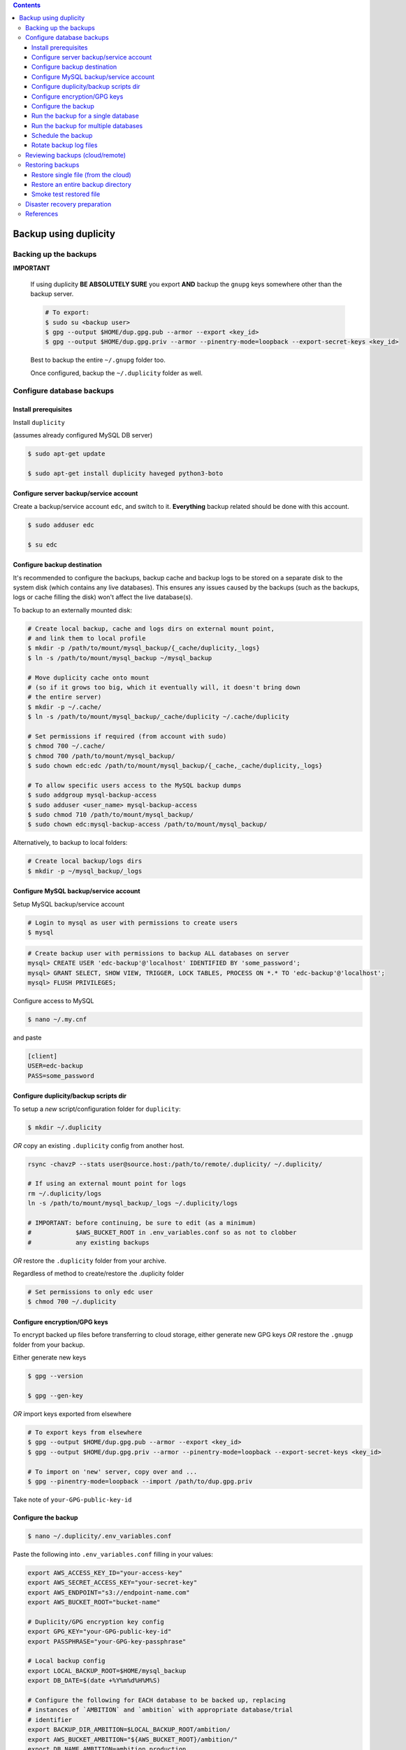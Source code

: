 
.. contents:: Contents
   :depth: 3
   :backlinks: top

Backup using duplicity
######################

Backing up the backups
++++++++++++++++++++++
**IMPORTANT**

  If using duplicity **BE ABSOLUTELY SURE** you export **AND** backup the
  ``gnupg`` keys somewhere other than the backup server.

  .. code-block:: bash

    # To export:
    $ sudo su <backup user>
    $ gpg --output $HOME/dup.gpg.pub --armor --export <key_id>
    $ gpg --output $HOME/dup.gpg.priv --armor --pinentry-mode=loopback --export-secret-keys <key_id>

  Best to backup the entire ``~/.gnupg`` folder too.

  Once configured, backup the ``~/.duplicity`` folder as well.


Configure database backups
++++++++++++++++++++++++++

Install prerequisites
---------------------
Install ``duplicity``

(assumes already configured MySQL DB server)

.. code-block:: bash

  $ sudo apt-get update

  $ sudo apt-get install duplicity haveged python3-boto

Configure server backup/service account
---------------------------------------
Create a backup/service account ``edc``, and switch to it.  **Everything**
backup related should be done with this account.

.. code-block:: bash

  $ sudo adduser edc

  $ su edc

Configure backup destination
----------------------------
It's recommended to configure the backups, backup cache and backup logs to be
stored on a separate disk to the system disk (which contains any live databases).
This ensures any issues caused by the backups (such as the backups, logs or
cache filling the disk) won't affect the live database(s).

To backup to an externally mounted disk:

.. code-block:: bash

  # Create local backup, cache and logs dirs on external mount point,
  # and link them to local profile
  $ mkdir -p /path/to/mount/mysql_backup/{_cache/duplicity,_logs}
  $ ln -s /path/to/mount/mysql_backup ~/mysql_backup

  # Move duplicity cache onto mount
  # (so if it grows too big, which it eventually will, it doesn't bring down
  # the entire server)
  $ mkdir -p ~/.cache/
  $ ln -s /path/to/mount/mysql_backup/_cache/duplicity ~/.cache/duplicity

  # Set permissions if required (from account with sudo)
  $ chmod 700 ~/.cache/
  $ chmod 700 /path/to/mount/mysql_backup/
  $ sudo chown edc:edc /path/to/mount/mysql_backup/{_cache,_cache/duplicity,_logs}

  # To allow specific users access to the MySQL backup dumps
  $ sudo addgroup mysql-backup-access
  $ sudo adduser <user_name> mysql-backup-access
  $ sudo chmod 710 /path/to/mount/mysql_backup/
  $ sudo chown edc:mysql-backup-access /path/to/mount/mysql_backup/


Alternatively, to backup to local folders:

.. code-block:: bash

  # Create local backup/logs dirs
  $ mkdir -p ~/mysql_backup/_logs


Configure MySQL backup/service account
--------------------------------------

Setup MySQL backup/service account

.. code-block:: bash

  # Login to mysql as user with permissions to create users
  $ mysql

.. code-block:: sql

  # Create backup user with permissions to backup ALL databases on server
  mysql> CREATE USER 'edc-backup'@'localhost' IDENTIFIED BY 'some_password';
  mysql> GRANT SELECT, SHOW VIEW, TRIGGER, LOCK TABLES, PROCESS ON *.* TO 'edc-backup'@'localhost';
  mysql> FLUSH PRIVILEGES;


Configure access to MySQL

.. code-block:: bash

  $ nano ~/.my.cnf

and paste

.. code-block:: bash

  [client]
  USER=edc-backup
  PASS=some_password


Configure duplicity/backup scripts dir
--------------------------------------
To setup a *new* script/configuration folder for ``duplicity``:

.. code-block:: bash

  $ mkdir ~/.duplicity

*OR* copy an existing ``.duplicity`` config from another host.

.. code-block::

    rsync -chavzP --stats user@source.host:/path/to/remote/.duplicity/ ~/.duplicity/

    # If using an external mount point for logs
    rm ~/.duplicity/logs
    ln -s /path/to/mount/mysql_backup/_logs ~/.duplicity/logs

    # IMPORTANT: before continuing, be sure to edit (as a minimum)
    #            $AWS_BUCKET_ROOT in .env_variables.conf so as not to clobber
    #            any existing backups

*OR* restore the ``.duplicity`` folder from your archive.

Regardless of method to create/restore the .duplicity folder

.. code-block:: bash

  # Set permissions to only edc user
  $ chmod 700 ~/.duplicity


Configure encryption/GPG keys
-----------------------------

To encrypt backed up files before transferring to cloud storage, either generate
new GPG keys *OR* restore the ``.gnugp`` folder from your backup.

Either generate new keys

.. code-block:: bash

  $ gpg --version

  $ gpg --gen-key


*OR* import keys exported from elsewhere

.. code-block:: bash

  # To export keys from elsewhere
  $ gpg --output $HOME/dup.gpg.pub --armor --export <key_id>
  $ gpg --output $HOME/dup.gpg.priv --armor --pinentry-mode=loopback --export-secret-keys <key_id>

  # To import on 'new' server, copy over and ...
  $ gpg --pinentry-mode=loopback --import /path/to/dup.gpg.priv

Take note of ``your-GPG-public-key-id``


Configure the backup
--------------------
.. code-block:: bash

  $ nano ~/.duplicity/.env_variables.conf

Paste the following into ``.env_variables.conf`` filling in your values:

.. code-block:: bash

  export AWS_ACCESS_KEY_ID="your-access-key"
  export AWS_SECRET_ACCESS_KEY="your-secret-key"
  export AWS_ENDPOINT="s3://endpoint-name.com"
  export AWS_BUCKET_ROOT="bucket-name"

  # Duplicity/GPG encryption key config
  export GPG_KEY="your-GPG-public-key-id"
  export PASSPHRASE="your-GPG-key-passphrase"

  # Local backup config
  export LOCAL_BACKUP_ROOT=$HOME/mysql_backup
  export DB_DATE=$(date +%Y%m%d%H%M%S)

  # Configure the following for EACH database to be backed up, replacing
  # instances of `AMBITION` and `ambition` with appropriate database/trial
  # identifier
  export BACKUP_DIR_AMBITION=$LOCAL_BACKUP_ROOT/ambition/
  export AWS_BUCKET_AMBITION="${AWS_BUCKET_ROOT}/ambition/"
  export DB_NAME_AMBITION=ambition_production
  export DB_FILE_AMBITION=$BACKUP_DIR_AMBITION$DB_NAME_AMBITION-$DB_DATE.sql

Before proceeding, ensure that at endpoint ``$AWS_ENDPOINT``
you have a space/bucket configured with the name defined in ``$AWS_BUCKET_ROOT``.
Also ensure you have any specific subfolders too, e.g. an ``ambition`` subfolder
as defined in ``$AWS_BUCKET_AMBITION``.

.. code-block:: bash

  $ nano ~/.duplicity/.unset_env_variables.conf

Paste the following into ``.unset_env_variables.conf`` adding/modifying
individual database variable names where appropriate:

.. code-block:: bash

  unset AWS_ACCESS_KEY_ID
  unset AWS_SECRET_ACCESS_KEY
  unset AWS_ENDPOINT
  unset AWS_BUCKET_ROOT

  unset GPG_KEY
  unset PASSPHRASE

  unset LOCAL_BACKUP_ROOT
  unset DB_DATE

  # Configure the following for EACH database being backed up, replacing
  # `AMBITION` with appropriate database/trial identifier
  unset BACKUP_DIR_AMBITION
  unset AWS_BUCKET_AMBITION
  unset DB_NAME_AMBITION
  unset DB_FILE_AMBITION


.. code-block:: bash

  # Set permissions on conf files
  $ chmod 0600 ~/.duplicity/{.env_variables.conf,.unset_env_variables.conf}

  # Create the backup script, and set permissions
  $ touch ~/.duplicity/.backup.sh
  $ chmod 0700 ~/.duplicity/.backup.sh


Run the backup for a single database
------------------------------------

A basic setup to backup a single database (``AMBITION``), by:

* creating a local backup using mysqldump
* transferring the backup files (encrypted) to cloud storage using duplicity

.. code-block:: bash

  $ nano ~/.duplicity/.backup.sh

.. code-block:: bash

  #!/bin/bash

  . "$HOME/.duplicity/.env_variables.conf"

  cd "$BACKUP_DIR_AMBITION" \
    && mysqldump "$DB_NAME_AMBITION" -r "$DB_FILE_AMBITION" \
    && duplicity \
      --verbosity info \
      --encrypt-sign-key=$GPG_KEY \
      --full-if-older-than 7D \
      --log-file "$HOME/.duplicity/logs/duplicity_info.log" \
      "$BACKUP_DIR_AMBITION" "$AWS_ENDPOINT/AWS_BUCKET_AMBITION"

  . "$HOME/.duplicity/.unset_env_variables.conf"

To run backup

.. code-block:: bash

  $ su edc
  $ ${HOME}/.duplicity/.backup.sh


Run the backup for multiple databases
-------------------------------------

A more advanced setup to backup multiple databases (``AMBITION``, ``XXX``,
``YYY``), for each:

* creating a local backup using mysqldump
* transferring the backup files (encrypted) to cloud storage using duplicity
* removing any local backup files 7 days or older

.. code-block:: bash

  $ nano ~/.duplicity/.backup.sh

.. code-block:: bash

  #!/bin/bash

  # ######################################################
  # Use duplicity to backup all files in specified $backup_dir to $aws_dest
  #
  # 1. run mysqldump to $backup_dir
  # 2. transfer all files from $backup_dir to $aws_dest w/ duplicity
  # 3. remove all *.sql files from $backup_dir older than $no_days_to_keep (currently 7) days
  #
  # ######################################################
  function backup_and_archive {
      # function params
      local backup_dir=$1
      local aws_bucket=$2
      local db_name=$3
      local db_file=$4

      # declare other vars
      local aws_dest=$AWS_ENDPOINT/$aws_bucket
      local no_days_to_keep=6

      echo " Backing up '$db_name' to '$db_file' and then '$aws_bucket' ..."
      cd "$backup_dir" \
        && mysqldump "$db_name" -r "$db_file" \
        && duplicity \
          --verbosity info \
          --encrypt-sign-key=$GPG_KEY \
          --full-if-older-than 7D \
          --log-file "$HOME/.duplicity/logs/duplicity_info.log" \
          "$backup_dir" "$aws_dest" \
        && find "$backup_dir" -type f -mtime +$no_days_to_keep -name '*.sql' -execdir rm -v -- '{}' +
  }

  . "$HOME/.duplicity/.env_variables.conf"

  # run backup for each DB: (configured in .env_variables.conf as AMBITION, XXX, YYY)
  backup_and_archive "$BACKUP_DIR_AMBITION" "$AWS_BUCKET_AMBITION" "$DB_NAME_AMBITION" "$DB_FILE_AMBITION"
  backup_and_archive "$BACKUP_DIR_XXX" "$AWS_BUCKET_XXX" "$DB_NAME_XXX" "$DB_FILE_XXX"
  backup_and_archive "$BACKUP_DIR_YYY" "$AWS_BUCKET_YYY" "$DB_NAME_YYY" "$DB_FILE_YYY"

  . "$HOME/.duplicity/.unset_env_variables.conf"

To run backup

.. code-block:: bash

  $ su edc
  $ ${HOME}/.duplicity/.backup.sh


Schedule the backup
-------------------

Run

.. code-block:: bash

  $ crontab -e

To schedule the backup to run every 4 hours, logging output to ``edc_backup.log`` add the following (modifying paths if required):

.. code-block:: bash

  0 */4 * * * /home/edc/.duplicity/.backup.sh >> /home/edc/.duplicity/logs/edc_backup.log 2>&1


Rotate backup log files
-----------------------

.. code-block:: bash

  # Create config file, e.g.
  $ sudo vi /etc/logrotate.d/duplicity-backup

To rotate logs once a week, and keep up to 52 weeks of logs, add following
(modifying path if required):

.. code-block:: bash

  /home/edc/.duplicity/logs/*.log {
    weekly
    rotate 52
    compress
    create
    missingok
    notifempty
    dateext
    dateformat .%Y.%m.%d
  }

To test/validate log rotation config:

.. code-block:: bash

  $ sudo logrotate -d /etc/logrotate.d/duplicity-backup

To force rotation of the log files now (even if specified criteria for rotation
not met):

.. code-block:: bash

  $ sudo logrotate --force /etc/logrotate.d/duplicity-backup


Reviewing backups (cloud/remote)
++++++++++++++++++++++++++++++++

.. code-block:: bash

  . "$HOME/.duplicity/.env_variables.conf"

  # Basic check to see details of remote duplicity backups for database, Ambition
  $ duplicity collection-status $AWS_ENDPOINT/$AWS_BUCKET_AMBITION

  # List files available to restore from most recent backup
  # (ensures we can decrypt - requires gpg keys to have been imported)
  $ duplicity list-current-files $AWS_ENDPOINT/$AWS_BUCKET_AMBITION

  # List files available to restore from backup on or before specified --time
  $ duplicity list-current-files --time=2023-07-27 $AWS_ENDPOINT/$AWS_BUCKET_AMBITION

  . "$HOME/.duplicity/.unset_env_variables.conf"


Restoring backups
+++++++++++++++++

Restore single file (from the cloud)
------------------------------------

The following assumes a restore for database, Ambition, defined in ``.env_variables.conf``

.. code-block:: bash

  $ touch ~/.duplicity/.restore_file.sh
  $ chmod 0700 ~/.duplicity/.restore_file.sh
  $ nano ~/.duplicity/.restore_file.sh

.. code-block:: bash

  . "$HOME/.duplicity/.env_variables.conf"

  # Note will fail if file exists
  duplicity --verbosity info \
   --encrypt-sign-key=$GPG_KEY \
   --log-file $HOME/.duplicity/duplicity_restore.log \
   --file-to-restore $FILE_TO_RESTORE \
   $AWS_ENDPOINT/$AWS_BUCKET_AMBITION \
   $HOME/$FILE_TO_RESTORE

  . "$HOME/.duplicity/.unset_env_variables.conf"


See '`Reviewing backups (cloud/remote)`_' to identify the name of the file to be restored.

To restore file ``ambition_production-20180806160001.sql`` from backup

.. code-block:: bash

  # Set $FILE_TO_RESTORE
  $ export FILE_TO_RESTORE=ambition_production-20180806160001.sql

To restore file:

.. code-block:: bash

  $ su edc
  $ ${HOME}/.duplicity/restore_file.sh


Restore an entire backup directory
----------------------------------

The following will restore **ALL** MySQL dumps for database, Ambition,
defined in ``.env_variables.conf``

.. code-block:: bash

  $ touch ~/.duplicity/.restore.sh
  $ chmod 0700 ~/.duplicity/.restore.sh
  $ nano ~/.duplicity/.restore.sh

A restore file may look like this:

.. code-block:: bash

  . "$HOME/.duplicity/.env_variables.conf"

  # Note will fail if backup folder exists
  duplicity --verbosity info \
   --encrypt-sign-key=$GPG_KEY \
   --log-file $HOME/.duplicity/logs/duplicity_restore.log \
   $AWS_ENDPOINT/$AWS_BUCKET_AMBITION \
   $HOME/$TARGET_DIR

  . "$HOME/.duplicity/.unset_env_variables.conf"

.. code-block:: bash

  # Set $TARGET_DIR
  $ export TARGET_DIR=$HOME/restored_files
  $ mkdir -p "$TARGET_DIR"

To restore directory:

.. code-block:: bash

  $ su edc
  $ ${HOME}/.duplicity/restore.sh


Smoke test restored file
------------------------

To "smoke test" a restored file, first restore the database somewhere

.. code-block:: bash

  $ export db_name=<schema_name_for_restored_db>
  $ export sql_dump=$HOME/<restored_file_name>.sql
  $ mysql -Bse "create database $db_name character set utf8;"
  $ mysql -u root -p $db_name < "$sql_dump"

Open the database

.. code-block:: bash

  $ mysql $db_name

Check the timestamp on last record in the admin log,
for example

.. code-block:: sql

  select * from django_admin_log order by action_time desc LIMIT 1\G;


Disaster recovery preparation
+++++++++++++++++++++++++++++

**IMPORTANT**

  Now that the backup has been configured/tested, it is **ESSENTIAL** that the steps detailed in the the `disaster recovery guide`_ have been completed on a separate host/machine.

  Once a disaster has occurred (e.g. the database server has failed/become
  permanently unavailable, the GPG keys required to decrypt the backups will be
  lost forever (as will the contents of the backups!)

  Do this **NOW**.

.. _disaster recovery guide: disaster_recovery.rst

References
++++++++++

* https://www.digitalocean.com/community/tutorials/how-to-use-duplicity-with-gpg-to-back-up-data-to-digitalocean-spaces
* https://help.ubuntu.com/community/DuplicityBackupHowto#List_Archived_Files
* mysqldump permissions: https://dev.mysql.com/doc/refman/8.0/en/mysqldump.html
* Renew a gpg key: https://gist.github.com/krisleech/760213ed287ea9da85521c7c9aac1df0
* Log file rotation: https://www.digitalocean.com/community/tutorials/how-to-manage-logfiles-with-logrotate-on-ubuntu-16-04
